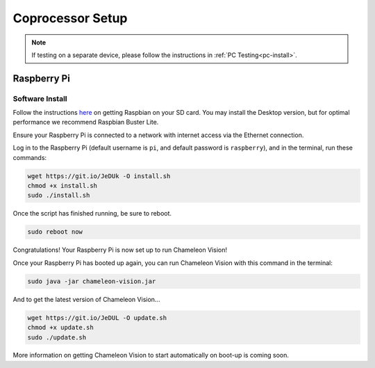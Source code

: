 ..  _coprocessor-setup:

Coprocessor Setup
==================

.. note::
    If testing on a separate device, please follow the instructions in :ref:`PC Testing<pc-install>`.

Raspberry Pi
------------

Software Install
^^^^^^^^^^^^^^^^
Follow the instructions `here <https://www.raspberrypi.org/documentation/installation/installing-images/>`_ on getting Raspbian on your SD card.
You may install the Desktop version, but for optimal performance we recommend Raspbian Buster Lite.

Ensure your Raspberry Pi is connected to a network with internet access via the Ethernet connection.

Log in to the Raspberry Pi (default username is ``pi``, and default password is ``raspberry``), and in the terminal, run these commands:

.. code-block:: bash

    wget https://git.io/JeDUk -O install.sh
    chmod +x install.sh
    sudo ./install.sh

Once the script has finished running, be sure to reboot.

.. code-block:: bash

    sudo reboot now

Congratulations! Your Raspberry Pi is now set up to run Chameleon Vision!

Once your Raspberry Pi has booted up again, you can run Chameleon Vision with this command in the terminal:

.. code-block:: bash

    sudo java -jar chameleon-vision.jar

And to get the latest version of Chameleon Vision...

.. code-block:: bash

    wget https://git.io/JeDUL -O update.sh
    chmod +x update.sh
    sudo ./update.sh

More information on getting Chameleon Vision to start automatically on boot-up is coming soon.
